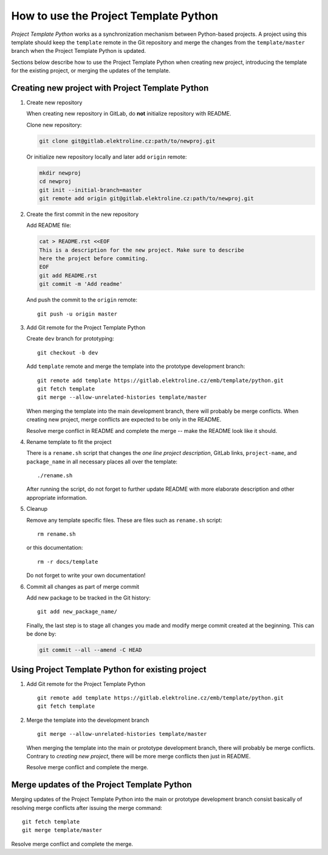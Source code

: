 How to use the Project Template Python
======================================

*Project Template Python* works as a synchronization mechanism between
Python-based projects. A project using this template should keep the
``template`` remote in the Git repository and merge the changes from the
``template/master`` branch when the Project Template Python is updated.

Sections below describe how to use the Project Template Python when
creating new project, introducing the template for the existing project,
or merging the updates of the template.


Creating new project with Project Template Python
-------------------------------------------------

1. Create new repository

   When creating new repository in GitLab, do **not** initialize
   repository with README.

   Clone new repository:

   .. code-block:: shell

    git clone git@gitlab.elektroline.cz:path/to/newproj.git

   Or initialize new repository locally and later add ``origin``
   remote:

   .. code-block:: shell

    mkdir newproj
    cd newproj
    git init --initial-branch=master
    git remote add origin git@gitlab.elektroline.cz:path/to/newproj.git

2. Create the first commit in the new repository

   Add README file:

   .. code-block:: shell

    cat > README.rst <<EOF
    This is a description for the new project. Make sure to describe
    here the project before commiting.
    EOF
    git add README.rst
    git commit -m 'Add readme'

   And push the commit to the ``origin`` remote::

    git push -u origin master

3. Add Git remote for the Project Template Python

   Create ``dev`` branch for prototyping::

    git checkout -b dev

   Add ``template`` remote and merge the template into the prototype
   development branch::

    git remote add template https://gitlab.elektroline.cz/emb/template/python.git
    git fetch template
    git merge --allow-unrelated-histories template/master

   When merging the template into the main development branch, there
   will probably be merge conflicts. When creating new project, merge
   conflicts are expected to be only in the README.

   Resolve merge conflict in README and complete the merge -- make the
   README look like it should.

4. Rename template to fit the project

   There is a ``rename.sh`` script that changes the *one line project
   description*, GitLab links, ``project-name``, and ``package_name`` in
   all necessary places all over the template::

    ./rename.sh

   After running the script, do not forget to further update README with
   more elaborate description and other appropriate information.

5. Cleanup

   Remove any template specific files. These are files such as
   ``rename.sh`` script::

    rm rename.sh

   or this documentation::

    rm -r docs/template

   Do not forget to write your own documentation!

6. Commit all changes as part of merge commit

   Add new package to be tracked in the Git history::

    git add new_package_name/

   Finally, the last step is to stage all changes you made and modify
   merge commit created at the beginning. This can be done by:

   .. code-block:: shell

    git commit --all --amend -C HEAD


Using Project Template Python for existing project
--------------------------------------------------

1. Add Git remote for the Project Template Python

   ::

    git remote add template https://gitlab.elektroline.cz/emb/template/python.git
    git fetch template

2. Merge the template into the development branch

   ::

    git merge --allow-unrelated-histories template/master

   When merging the template into the main or prototype development
   branch, there will probably be merge conflicts. Contrary to *creating
   new project*, there will be more merge conflicts then just in README.

   Resolve merge conflict and complete the merge.


Merge updates of the Project Template Python
--------------------------------------------

Merging updates of the Project Template Python into the main or
prototype development branch consist basically of resolving merge
conflicts after issuing the merge command::

    git fetch template
    git merge template/master

Resolve merge conflict and complete the merge.

